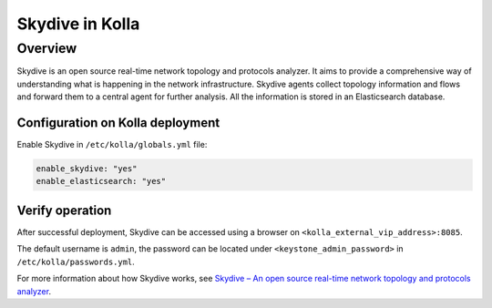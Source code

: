 .. _skydive-guide:

================
Skydive in Kolla
================

Overview
~~~~~~~~
Skydive is an open source real-time network topology and protocols analyzer.
It aims to provide a comprehensive way of understanding what is happening in
the network infrastructure.
Skydive agents collect topology information and flows and forward them to a
central agent for further analysis.
All the information is stored in an Elasticsearch database.

Configuration on Kolla deployment
---------------------------------

Enable Skydive in ``/etc/kolla/globals.yml`` file:

.. code-block:: yaml

   enable_skydive: "yes"
   enable_elasticsearch: "yes"

.. end

Verify operation
----------------

After successful deployment, Skydive can be accessed using a browser on
``<kolla_external_vip_address>:8085``.

The default username is ``admin``, the password can be located under
``<keystone_admin_password>`` in ``/etc/kolla/passwords.yml``.

For more information about how Skydive works, see
`Skydive – An open source real-time network topology and protocols analyzer
<https://github.com/skydive-project/skydive/>`__.
